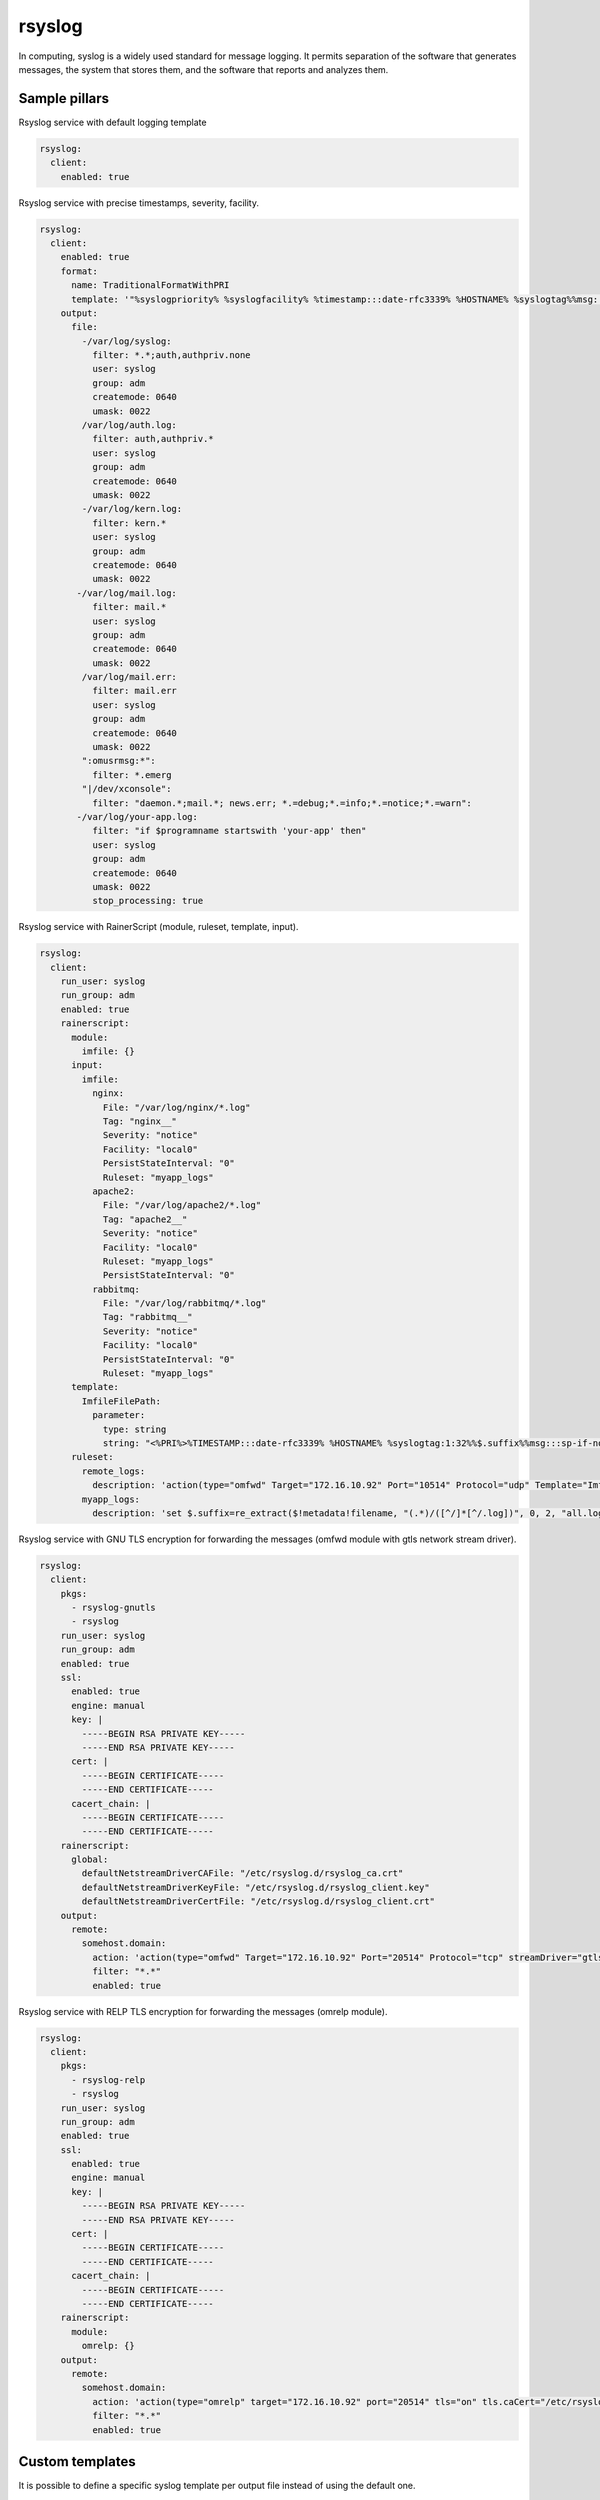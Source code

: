 
==================================
rsyslog
==================================

In computing, syslog is a widely used standard for message logging. It permits separation of the software that generates messages, the system that stores them, and the software that reports and analyzes them.

Sample pillars
==============

Rsyslog service with default logging template

.. code-block:: yaml

    rsyslog:
      client:
        enabled: true


Rsyslog service with precise timestamps, severity, facility.

.. code-block:: yaml

    rsyslog:
      client:
        enabled: true
        format:
          name: TraditionalFormatWithPRI
          template: '"%syslogpriority% %syslogfacility% %timestamp:::date-rfc3339% %HOSTNAME% %syslogtag%%msg:::sp-if-no-1st-sp%%msg:::drop-last-lf%\n"'
        output:
          file:
            -/var/log/syslog:
              filter: *.*;auth,authpriv.none
              user: syslog
              group: adm
              createmode: 0640
              umask: 0022
            /var/log/auth.log:
              filter: auth,authpriv.*
              user: syslog
              group: adm
              createmode: 0640
              umask: 0022
            -/var/log/kern.log:
              filter: kern.*
              user: syslog
              group: adm
              createmode: 0640
              umask: 0022
           -/var/log/mail.log:
              filter: mail.*
              user: syslog
              group: adm
              createmode: 0640
              umask: 0022
            /var/log/mail.err:
              filter: mail.err
              user: syslog
              group: adm
              createmode: 0640
              umask: 0022
            ":omusrmsg:*":
              filter: *.emerg
            "|/dev/xconsole":
              filter: "daemon.*;mail.*; news.err; *.=debug;*.=info;*.=notice;*.=warn":
           -/var/log/your-app.log:
              filter: "if $programname startswith 'your-app' then"
              user: syslog
              group: adm
              createmode: 0640
              umask: 0022
              stop_processing: true

Rsyslog service with RainerScript (module, ruleset, template, input).

.. code-block:: yaml

  rsyslog:
    client:
      run_user: syslog
      run_group: adm
      enabled: true
      rainerscript:
        module:
          imfile: {}
        input:
          imfile:
            nginx:
              File: "/var/log/nginx/*.log"
              Tag: "nginx__"
              Severity: "notice"
              Facility: "local0"
              PersistStateInterval: "0"
              Ruleset: "myapp_logs"
            apache2:
              File: "/var/log/apache2/*.log"
              Tag: "apache2__"
              Severity: "notice"
              Facility: "local0"
              Ruleset: "myapp_logs"
              PersistStateInterval: "0"
            rabbitmq:
              File: "/var/log/rabbitmq/*.log"
              Tag: "rabbitmq__"
              Severity: "notice"
              Facility: "local0"
              PersistStateInterval: "0"
              Ruleset: "myapp_logs"
        template:
          ImfileFilePath:
            parameter:
              type: string
              string: "<%PRI%>%TIMESTAMP:::date-rfc3339% %HOSTNAME% %syslogtag:1:32%%$.suffix%%msg:::sp-if-no-1st-sp%%msg%\n"
        ruleset:
          remote_logs:
            description: 'action(type="omfwd" Target="172.16.10.92" Port="10514" Protocol="udp" Template="ImfileFilePath")'
          myapp_logs:
            description: 'set $.suffix=re_extract($!metadata!filename, "(.*)/([^/]*[^/.log])", 0, 2, "all.log"); call remote_logs'

Rsyslog service with GNU TLS encryption for forwarding the messages (omfwd module with gtls network stream driver).

.. code-block:: yaml

  rsyslog:
    client:
      pkgs:
        - rsyslog-gnutls
        - rsyslog
      run_user: syslog
      run_group: adm
      enabled: true
      ssl:
        enabled: true
        engine: manual
        key: |
          -----BEGIN RSA PRIVATE KEY-----
          -----END RSA PRIVATE KEY-----
        cert: |
          -----BEGIN CERTIFICATE-----
          -----END CERTIFICATE-----
        cacert_chain: |
          -----BEGIN CERTIFICATE-----
          -----END CERTIFICATE-----
      rainerscript:
        global:
          defaultNetstreamDriverCAFile: "/etc/rsyslog.d/rsyslog_ca.crt"
          defaultNetstreamDriverKeyFile: "/etc/rsyslog.d/rsyslog_client.key"
          defaultNetstreamDriverCertFile: "/etc/rsyslog.d/rsyslog_client.crt"
      output:
        remote:
          somehost.domain:
            action: 'action(type="omfwd" Target="172.16.10.92" Port="20514" Protocol="tcp" streamDriver="gtls" streamDriverauthMode="anon" streamDriverMode="1")'
            filter: "*.*"
            enabled: true

Rsyslog service with RELP TLS encryption for forwarding the messages (omrelp module).

.. code-block:: yaml

  rsyslog:
    client:
      pkgs:
        - rsyslog-relp
        - rsyslog
      run_user: syslog
      run_group: adm
      enabled: true
      ssl:
        enabled: true
        engine: manual
        key: |
          -----BEGIN RSA PRIVATE KEY-----
          -----END RSA PRIVATE KEY-----
        cert: |
          -----BEGIN CERTIFICATE-----
          -----END CERTIFICATE-----
        cacert_chain: |
          -----BEGIN CERTIFICATE-----
          -----END CERTIFICATE-----
      rainerscript:
        module:
          omrelp: {}
      output:
        remote:
          somehost.domain:
            action: 'action(type="omrelp" target="172.16.10.92" port="20514" tls="on" tls.caCert="/etc/rsyslog.d/rsyslog_ca.crt" tls.myCert="/etc/rsyslog.d/rsyslog_client.crt" tls.myPrivKey="/etc/rsyslog.d/rsyslog_client.key" tls.authmode="name" tls.permittedpeer=["remote.example.com"])'
            filter: "*.*"
            enabled: true

Custom templates
================

It is possible to define a specific syslog template per output file instead of
using the default one.

.. code-block:: yaml

    rsyslog:
        output:
          file:
           /var/log/your-app.log:
              template: ""%syslogtag:1:32%%msg:::sp-if-no-1st-sp%%msg%\\n""
              filter: "if $programname startswith 'your-app' then"

Remote rsyslog server
=====================

It is possible to have rsyslog act as remote server, collecting, storing or forwarding logs.
This functionality is provided via rsyslog input/output modules, rulesets and templates.

.. code-block:: yaml

    rsyslog:
      server:
        enabled: true
        module:
          imudp: {}
        template:
          RemoteFilePath:
            parameter:
              type: string
              string: /var/log/%HOSTNAME%/%programname%.log
        ruleset:
          remote10514:
            description: action(type="omfile" dynaFile="RemoteFilePath")
        input:
          imudp:
            port: 10514
            ruleset: remote10514
          
  

Support metadata
================

If the *heka* support metadata is enabled, all output files are automatically
parsed by the **log_collector** service.
To skip the log_collector configuration, set the **skip_log_collector** to true.

.. code-block:: yaml

    rsyslog:
        output:
          file:
           /var/log/your-app.log:
              filter: "if $programname startswith 'your-app' then"
              skip_log_collector: true


Creates a new configuration file in the /etc/rsyslog.d/ directory
================

If necessary, creates a new configuration file with any content that your 
written in new config file - /etc/rsyslog.d/app.conf directory in the /etc/rsyslog.d directory

.. code-block:: yam

pillars:
  rsyslog:
    rsyslogd:
      rootsh.conf:
        content: |
          "if $programname == 'rootsh' then ~"

Read more
=========

http://www.rsyslog.com/
https://wiki.gentoo.org/wiki/Rsyslog
https://github.com/saz/puppet-rsyslog

Documentation and Bugs
======================

To learn how to install and update salt-formulas, consult the documentation
available online at:

    http://salt-formulas.readthedocs.io/

In the unfortunate event that bugs are discovered, they should be reported to
the appropriate issue tracker. Use Github issue tracker for specific salt
formula:

    https://github.com/salt-formulas/salt-formula-rsyslog/issues

For feature requests, bug reports or blueprints affecting entire ecosystem,
use Launchpad salt-formulas project:

    https://launchpad.net/salt-formulas

You can also join salt-formulas-users team and subscribe to mailing list:

    https://launchpad.net/~salt-formulas-users

Developers wishing to work on the salt-formulas projects should always base
their work on master branch and submit pull request against specific formula.

    https://github.com/salt-formulas/salt-formula-rsyslog

Any questions or feedback is always welcome so feel free to join our IRC
channel:

    #salt-formulas @ irc.freenode.net
